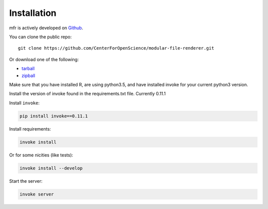 .. _install:

Installation
============

mfr is actively developed on Github_.

You can clone the public repo: ::

    git clone https://github.com/CenterForOpenScience/modular-file-renderer.git

Or download one of the following:

* tarball_
* zipball_

Make sure that you have installed R, are using python3.5, and have installed invoke for your current python3 version.

Install the version of invoke found in the requirements.txt file. Currently 0.11.1

Install ``invoke``:

.. code-block:: bash

    pip install invoke==0.11.1

Install requirements:

.. code-block:: bash

    invoke install

Or for some nicities (like tests):

.. code-block:: bash

    invoke install --develop

Start the server:

.. note

    The server is extremely tenacious thanks to stevedore and tornado
    Syntax errors in the :mod:`mfr.providers` will not crash the server
    In debug mode the server will automatically reload

.. code-block:: bash

    invoke server

.. _Github: https://github.com/CenterForOpenScience/modular-file-renderer
.. _tarball: https://github.com/CenterForOpenScience/modular-file-renderer/tarball/master
.. _zipball: https://github.com/CenterForOpenScience/modular-file-renderer/zipball/master

